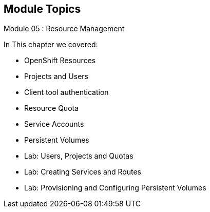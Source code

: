 == Module Topics
:noaudio:
:numbered!:

Module 05 : Resource Management

In This chapter we covered:

* OpenShift Resources
* Projects and Users
* Client tool authentication
* Resource Quota
* Service Accounts
* Persistent Volumes
* Lab: Users, Projects and Quotas
* Lab: Creating Services and Routes
* Lab: Provisioning and Configuring Persistent Volumes


ifdef::showscript[]

=== Transcript
Welcome to Module 05 of the OpenShift Enterprise Implementation course.

endif::showscript[]
